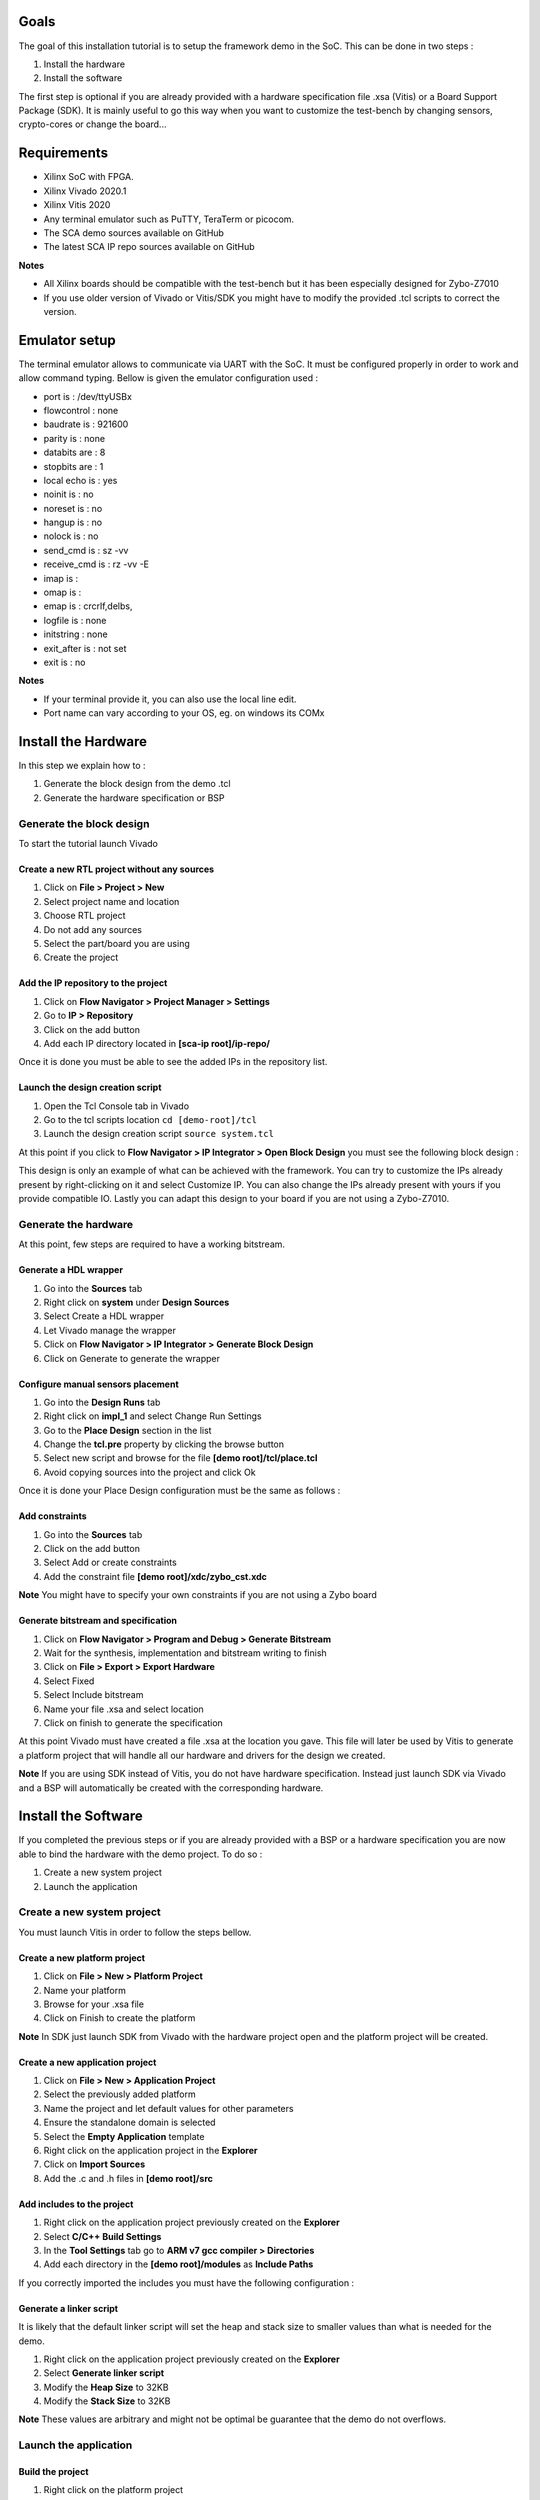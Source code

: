 Goals
***************************************************************

The goal of this installation tutorial is to setup the framework demo 
in the SoC. This can be done in two steps :

1. Install the hardware
2. Install the software

The first step is optional if you are already provided with a hardware specification file .xsa (Vitis) or  
a Board Support Package (SDK). 
It is mainly useful to go this way when you want to customize the test-bench by changing sensors, crypto-cores or change the board...

Requirements
***************************************************************

- Xilinx SoC with FPGA.
- Xilinx Vivado 2020.1
- Xilinx Vitis 2020
- Any terminal emulator such as PuTTY, TeraTerm or picocom.
- The SCA demo sources available on GitHub
- The latest SCA IP repo sources available on GitHub

**Notes**

- All Xilinx boards should be compatible with the test-bench but it has been especially designed for Zybo-Z7010
- If you use older version of Vivado or Vitis/SDK you might have to modify the provided .tcl scripts to correct the version.  


Emulator setup
***************************************************************

The terminal emulator allows to communicate via UART with the SoC.
It must be configured properly in order to work and allow command typing.
Bellow is given the emulator configuration used :

- port is        : /dev/ttyUSBx
- flowcontrol    : none
- baudrate is    : 921600
- parity is      : none
- databits are   : 8
- stopbits are   : 1
- local echo is  : yes
- noinit is      : no
- noreset is     : no
- hangup is      : no
- nolock is      : no
- send_cmd is    : sz -vv
- receive_cmd is : rz -vv -E
- imap is        : 
- omap is        : 
- emap is        : crcrlf,delbs,
- logfile is     : none
- initstring     : none
- exit_after is  : not set
- exit is        : no

**Notes**

- If your terminal provide it, you can also use the local line edit.
- Port name can vary according to your OS, eg. on windows its COMx 

Install the Hardware
***************************************************************

In this step we explain how to :

1. Generate the block design from the demo .tcl
2. Generate the hardware specification or BSP

Generate the block design
---------------------------------------------------------------

To start the tutorial launch Vivado

Create a new RTL project without any sources
===============================================================

1. Click on **File > Project > New**
2. Select project name and location
3. Choose RTL project
4. Do not add any sources
5. Select the part/board you are using
6. Create the project

Add the IP repository to the project
===============================================================

1. Click on **Flow Navigator > Project Manager > Settings**
2. Go to **IP > Repository**
3. Click on the add button
4. Add each IP directory located in **[sca-ip root]/ip-repo/**

Once it is done you must be able to see the added IPs in the repository list.

.. image:: media/img/install_ip_repo.png
   :width: 640
   :alt: Repositories list
   :align: center


Launch the design creation script
===============================================================

1. Open the Tcl Console tab in Vivado
2. Go to the tcl scripts location ``cd [demo-root]/tcl``
3. Launch the design creation script ``source system.tcl``

At this point if you click to **Flow Navigator > IP Integrator > Open Block Design** you must see the following block design :

.. image:: media/img/install_system.png
   :width: 640
   :alt: Block design
   :align: center

This design is only an example of what can be achieved with the framework.
You can try to customize the IPs already present by right-clicking on it and select Customize IP.
You can also change the IPs already present with yours if you provide compatible IO.
Lastly you can adapt this design to your board if you are not using a Zybo-Z7010.

Generate the hardware
---------------------------------------------------------------

At this point, few steps are required to have a working bitstream.

Generate a HDL wrapper
===============================================================

1. Go into the **Sources** tab
2. Right click on **system** under **Design Sources**
3. Select Create a HDL wrapper
4. Let Vivado manage the wrapper
5. Click on **Flow Navigator > IP Integrator > Generate Block Design**
6. Click on Generate to generate the wrapper

Configure manual sensors placement
===============================================================

1. Go into the **Design Runs** tab
2. Right click on **impl_1** and select Change Run Settings
3. Go to the **Place Design** section in the list
4. Change the **tcl.pre** property by clicking the browse button
5. Select new script and browse for the file **[demo root]/tcl/place.tcl**
6. Avoid copying sources into the project and click Ok

Once it is done your Place Design configuration must be the same as follows :

.. image:: media/img/install_place.png
   :width: 640
   :alt: Place configuration
   :align: center

Add constraints
===============================================================

1. Go into the **Sources** tab
2. Click on the add button 
3. Select Add or create constraints
4. Add the constraint file **[demo root]/xdc/zybo_cst.xdc**

**Note** You might have to specify your own constraints if you are not using a Zybo board

Generate bitstream and specification
===============================================================

1. Click on **Flow Navigator > Program and Debug > Generate Bitstream**
2. Wait for the synthesis, implementation and bitstream writing to finish
3. Click on **File > Export > Export Hardware**
4. Select Fixed
5. Select Include bitstream
6. Name your file .xsa and select location
7. Click on finish to generate the specification

At this point Vivado must have created a file .xsa at the location you gave.
This file will later be used by Vitis to generate a platform project that will handle
all our hardware and drivers for the design we created.

**Note** If you are using SDK instead of Vitis, you do not have hardware specification.
Instead just launch SDK via Vivado and a BSP will automatically be created with the corresponding hardware.

Install the Software
***************************************************************

If you completed the previous steps or if you are already provided with a BSP or a hardware specification
you are now able to bind the hardware with the demo project. To do so :

1. Create a new system project
2. Launch the application

Create a new system project
---------------------------------------------------------------

You must launch Vitis in order to follow the steps bellow.

Create a new platform project
===============================================================

1. Click on **File > New > Platform Project**
2. Name your platform
3. Browse for your .xsa file
4. Click on Finish to create the platform

**Note** In SDK just launch SDK from Vivado with the hardware project open and the platform project will be created.

Create a new application project
===============================================================

1. Click on **File > New > Application Project**
2. Select the previously added platform
3. Name the project and let default values for other parameters
4. Ensure the standalone domain is selected
5. Select the **Empty Application** template
6. Right click on the application project in the **Explorer**
7. Click on **Import Sources**
8. Add the .c and .h files in **[demo root]/src**

Add includes to the project
===============================================================

1. Right click on the application project previously created on the **Explorer**
2. Select **C/C++ Build Settings**
3. In the **Tool Settings** tab go to **ARM v7 gcc compiler > Directories**
4. Add each directory in the **[demo root]/modules** as **Include Paths**

If you correctly imported the includes you must have the following configuration :

.. image:: media/img/install_includes.png
   :width: 640
   :alt: Application includes
   :align: center

Generate a linker script
===============================================================

It is likely that the default linker script will set the heap and stack size to smaller values than what is needed for the demo.

1. Right click on the application project previously created on the **Explorer**
2. Select **Generate linker script**
3. Modify the **Heap Size** to 32KB
4. Modify the **Stack Size** to 32KB

**Note** These values are arbitrary and might not be optimal be guarantee that the demo do not overflows.

Launch the application
---------------------------------------------------------------

Build the project
===============================================================

1. Right click on the platform project
2. Click on **Build Project**
3. Do the same for the application project
4. Build the system project

Launch UART communication
===============================================================

1. Plug your board and turn it ON
2. Ensure the mode register is set to JTAG (JP5 on Zybo)
3. Launch your terminal emulator
4. Configure a serial connection as shown above
5. Start a session with the emulator

Run the application
===============================================================

1. Right click on the application project
2. Click on **Run As > Launch on Hardware**
3. Switch to the terminal session
4. Ensure local echo is on for the session.
5. Into the terminal type the command ``tdc``
6. Press Enter

If everything went well, you should see an output similar to the following obtained with picocom :

.. image:: media/img/install_app.png
   :width: 640
   :alt: Application output
   :align: center

The value displayed by the command is the current sensors value.
The last displayed line must be the one bellow, indicating that the SoC is ready to receive commands.

.. code-block:: shell

    > 
